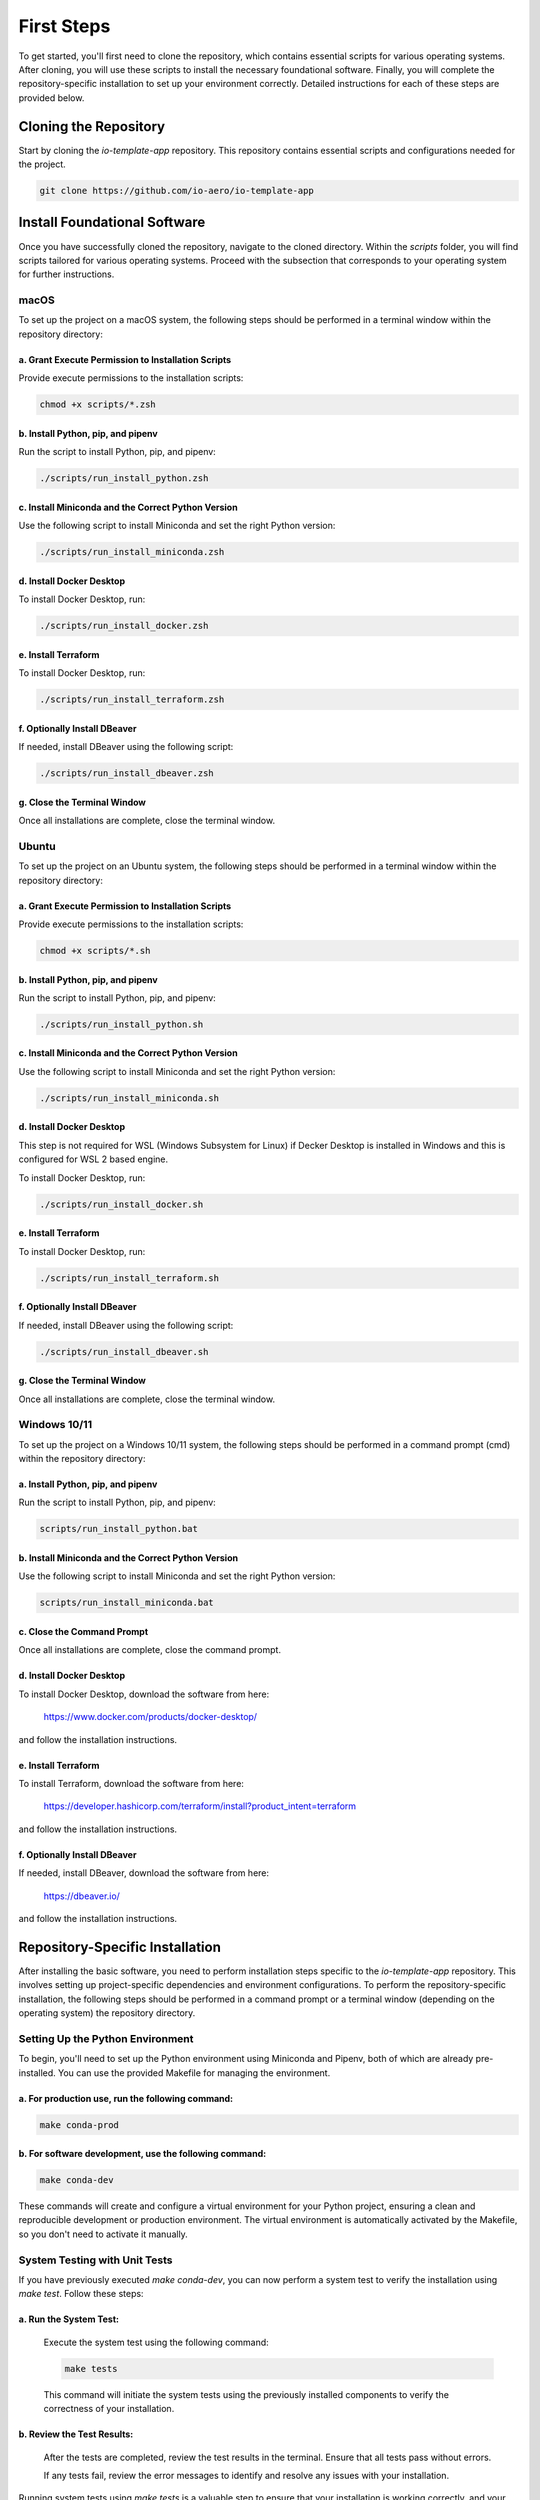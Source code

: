 First Steps
===========

To get started, you'll first need to clone the repository, which contains essential scripts for various operating systems.
After cloning, you will use these scripts to install the necessary foundational software.
Finally, you will complete the repository-specific installation to set up your environment correctly.
Detailed instructions for each of these steps are provided below.

Cloning the Repository
----------------------

Start by cloning the `io-template-app` repository. This repository contains essential scripts and configurations needed for the project.

.. code-block:: bash

    git clone https://github.com/io-aero/io-template-app

Install Foundational Software
-----------------------------

Once you have successfully cloned the repository, navigate to the cloned directory.
Within the `scripts` folder, you will find scripts tailored for various operating systems.
Proceed with the subsection that corresponds to your operating system for further instructions.

macOS
.....

To set up the project on a macOS system, the following steps should be performed in a terminal window within the repository directory:

a. Grant Execute Permission to Installation Scripts
~~~~~~~~~~~~~~~~~~~~~~~~~~~~~~~~~~~~~~~~~~~~~~~~~~~

Provide execute permissions to the installation scripts:

.. code-block:: bash

    chmod +x scripts/*.zsh

b. Install Python, pip, and pipenv
~~~~~~~~~~~~~~~~~~~~~~~~~~~~~~~~~~

Run the script to install Python, pip, and pipenv:

.. code-block:: bash

    ./scripts/run_install_python.zsh

c. Install Miniconda and the Correct Python Version
~~~~~~~~~~~~~~~~~~~~~~~~~~~~~~~~~~~~~~~~~~~~~~~~~~~

Use the following script to install Miniconda and set the right Python version:

.. code-block:: bash

    ./scripts/run_install_miniconda.zsh

d. Install Docker Desktop
~~~~~~~~~~~~~~~~~~~~~~~~~

To install Docker Desktop, run:

.. code-block:: bash

    ./scripts/run_install_docker.zsh

e. Install Terraform
~~~~~~~~~~~~~~~~~~~~

To install Docker Desktop, run:

.. code-block:: bash

    ./scripts/run_install_terraform.zsh

f. Optionally Install DBeaver
~~~~~~~~~~~~~~~~~~~~~~~~~~~~~

If needed, install DBeaver using the following script:

.. code-block:: bash

    ./scripts/run_install_dbeaver.zsh

g. Close the Terminal Window
~~~~~~~~~~~~~~~~~~~~~~~~~~~~

Once all installations are complete, close the terminal window.

Ubuntu
.........

To set up the project on an Ubuntu system, the following steps should be performed in a terminal window within the repository directory:

a. Grant Execute Permission to Installation Scripts
~~~~~~~~~~~~~~~~~~~~~~~~~~~~~~~~~~~~~~~~~~~~~~~~~~~

Provide execute permissions to the installation scripts:

.. code-block:: bash

    chmod +x scripts/*.sh

b. Install Python, pip, and pipenv
~~~~~~~~~~~~~~~~~~~~~~~~~~~~~~~~~~

Run the script to install Python, pip, and pipenv:

.. code-block:: bash

    ./scripts/run_install_python.sh

c. Install Miniconda and the Correct Python Version
~~~~~~~~~~~~~~~~~~~~~~~~~~~~~~~~~~~~~~~~~~~~~~~~~~~

Use the following script to install Miniconda and set the right Python version:

.. code-block:: bash

    ./scripts/run_install_miniconda.sh

d. Install Docker Desktop
~~~~~~~~~~~~~~~~~~~~~~~~~

This step is not required for WSL (Windows Subsystem for Linux) if Decker Desktop is installed in Windows and this is configured for WSL 2 based engine.

To install Docker Desktop, run:

.. code-block:: bash

    ./scripts/run_install_docker.sh

e. Install Terraform
~~~~~~~~~~~~~~~~~~~~

To install Docker Desktop, run:

.. code-block:: bash

    ./scripts/run_install_terraform.sh

f. Optionally Install DBeaver
~~~~~~~~~~~~~~~~~~~~~~~~~~~~~

If needed, install DBeaver using the following script:

.. code-block:: bash

    ./scripts/run_install_dbeaver.sh

g. Close the Terminal Window
~~~~~~~~~~~~~~~~~~~~~~~~~~~~

Once all installations are complete, close the terminal window.

Windows 10/11
................

To set up the project on a Windows 10/11 system, the following steps should be performed in a command prompt (cmd) within the repository directory:

a. Install Python, pip, and pipenv
~~~~~~~~~~~~~~~~~~~~~~~~~~~~~~~~~~

Run the script to install Python, pip, and pipenv:

.. code-block:: bat

    scripts/run_install_python.bat

b. Install Miniconda and the Correct Python Version
~~~~~~~~~~~~~~~~~~~~~~~~~~~~~~~~~~~~~~~~~~~~~~~~~~~

Use the following script to install Miniconda and set the right Python version:

.. code-block:: bat

    scripts/run_install_miniconda.bat

c. Close the Command Prompt
~~~~~~~~~~~~~~~~~~~~~~~~~~~

Once all installations are complete, close the command prompt.

d. Install Docker Desktop
~~~~~~~~~~~~~~~~~~~~~~~~~

To install Docker Desktop, download the software from here:

    https://www.docker.com/products/docker-desktop/

and follow the installation instructions.

e. Install Terraform
~~~~~~~~~~~~~~~~~~~~

To install Terraform, download the software from here:

    https://developer.hashicorp.com/terraform/install?product_intent=terraform

and follow the installation instructions.

f. Optionally Install DBeaver
~~~~~~~~~~~~~~~~~~~~~~~~~~~~~

If needed, install DBeaver, download the software from here:

    https://dbeaver.io/

and follow the installation instructions.

Repository-Specific Installation
--------------------------------

After installing the basic software, you need to perform installation steps specific to the `io-template-app` repository.
This involves setting up project-specific dependencies and environment configurations.
To perform the repository-specific installation, the following steps should be performed in a command prompt or a terminal window (depending on the operating system) the repository directory.

Setting Up the Python Environment
.................................

To begin, you'll need to set up the Python environment using Miniconda and Pipenv, both of which are already pre-installed.
You can use the provided Makefile for managing the environment.

a. For **production** use, run the following command:
~~~~~~~~~~~~~~~~~~~~~~~~~~~~~~~~~~~~~~~~~~~~~~~~~~~~~

.. code-block:: bash

   make conda-prod

b. For **software development**, use the following command:
~~~~~~~~~~~~~~~~~~~~~~~~~~~~~~~~~~~~~~~~~~~~~~~~~~~~~~~~~~~

.. code-block:: bash

   make conda-dev

These commands will create and configure a virtual environment for your Python project, ensuring a clean and reproducible development or production environment.
The virtual environment is automatically activated by the Makefile, so you don't need to activate it manually.

System Testing with Unit Tests
..............................

If you have previously executed `make conda-dev`, you can now perform a system test to verify the installation using `make test`.
Follow these steps:

a. Run the System Test:
~~~~~~~~~~~~~~~~~~~~~~~

   Execute the system test using the following command:

   .. code-block:: bash

      make tests

   This command will initiate the system tests using the previously installed components to verify the correctness of your installation.

b. Review the Test Results:
~~~~~~~~~~~~~~~~~~~~~~~~~~~

   After the tests are completed, review the test results in the terminal. Ensure that all tests pass without errors.

   If any tests fail, review the error messages to identify and resolve any issues with your installation.

Running system tests using `make tests` is a valuable step to ensure that your installation is working correctly, and your environment is properly configured for your project.
It helps identify and address any potential problems early in the development process.

Downloading Database Files (Optional)
.....................................

Database files can be downloaded from the IO-Aero Google Drive directory
`io_aero_data/TO DO/database/TO DO` to your local repository directory `data`.
Before extracting, if a `postgres` directory exists within the `data` directory, it should be deleted.

Follow these steps to manage the database files:

a. Access the IO-Aero Google Drive Directory:
~~~~~~~~~~~~~~~~~~~~~~~~~~~~~~~~~~~~~~~~~~~~~

Navigate to the IO-Aero Google Drive and locate the directory `io_aero_data/TO DO/database/TO DO`.

b. Download Database Files:
~~~~~~~~~~~~~~~~~~~~~~~~~~~

Download the necessary database files from the specified directory to your local repository directory `data`.

c. Delete Existing `postgres` Directory (if present):
~~~~~~~~~~~~~~~~~~~~~~~~~~~~~~~~~~~~~~~~~~~~~~~~~~~~~

If a directory named `postgres` already exists within the `data` directory, you should delete it to avoid conflicts.

d. Extract Database Files:
~~~~~~~~~~~~~~~~~~~~~~~~~~

The downloaded database files are in an archive format (ZIP) and should be extracted in the `data` directory.
After completing these steps, the database files should reside in the `data` directory of your local repository and will be ready for use.

Creating the Docker Container with PostgreSQL DB
.................................................

To create the Docker container with PostgreSQL database software, you can use the provided `run_io_template_app` script.
Depending on your operating system, follow the relevant instructions below:

a. macOS (zsh):
~~~~~~~~~~~~~~~

.. code-block:: bash

   ./scripts/run_io_template_app.zsh s_d_c

b. Ubuntu (sh):
~~~~~~~~~~~~~~~

.. code-block:: bash

   ./scripts/run_io_template_app.sh s_d_c

c. Windows 10/11 (cmd):
~~~~~~~~~~~~~~~~~~~~~~~

.. code-block:: batch

   scripts\run_io_template_app.cmd s_d_c

These commands will initiate the process of creating the Docker container with PostgreSQL database software.

